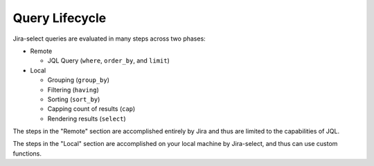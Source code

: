 Query Lifecycle
===============

.. mermaid::

   graph LR
        req([Request])
        req-->where
        subgraph Remote
            where-->order_by
            order_by-->limit
        end
        subgraph Local
            limit-->group_by
            group_by-->having
            having-->sort_by
            sort_by-->cap
            cap-->select
        end
        result([Display])
        select-->result

Jira-select queries are evaluated in many steps across two phases:

* Remote

  * JQL Query (``where``, ``order_by``, and ``limit``)

* Local

  * Grouping (``group_by``)
  * Filtering (``having``)
  * Sorting (``sort_by``)
  * Capping count of results (``cap``)
  * Rendering results (``select``)

The steps in the "Remote" section are accomplished entirely by Jira
and thus are limited to the capabilities of JQL.

The steps in the "Local" section are accomplished on your local machine
by Jira-select, and thus can use custom functions.
